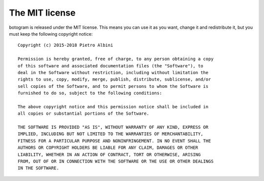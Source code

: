 .. Copyright (c) 2015-2018 The Botogram Authors (see AUTHORS)
   Documentation released under the MIT license (see LICENSE)

.. _license:

===============
The MIT license
===============

botogram is released under the MIT license. This means you can use it as you
want, change it and redistribute it, but you must keep the following copyright
notice:

::

   Copyright (c) 2015-2018 Pietro Albini

   Permission is hereby granted, free of charge, to any person obtaining a copy
   of this software and associated documentation files (the "Software"), to
   deal in the Software without restriction, including without limitation the
   rights to use, copy, modify, merge, publish, distribute, sublicense, and/or
   sell copies of the Software, and to permit persons to whom the Software is
   furnished to do so, subject to the following conditions:

   The above copyright notice and this permission notice shall be included in
   all copies or substantial portions of the Software.

   THE SOFTWARE IS PROVIDED "AS IS", WITHOUT WARRANTY OF ANY KIND, EXPRESS OR
   IMPLIED, INCLUDING BUT NOT LIMITED TO THE WARRANTIES OF MERCHANTABILITY,
   FITNESS FOR A PARTICULAR PURPOSE AND NONINFRINGEMENT. IN NO EVENT SHALL THE
   AUTHORS OR COPYRIGHT HOLDERS BE LIABLE FOR ANY CLAIM, DAMAGES OR OTHER
   LIABILITY, WHETHER IN AN ACTION OF CONTRACT, TORT OR OTHERWISE, ARISING
   FROM, OUT OF OR IN CONNECTION WITH THE SOFTWARE OR THE USE OR OTHER DEALINGS
   IN THE SOFTWARE.
